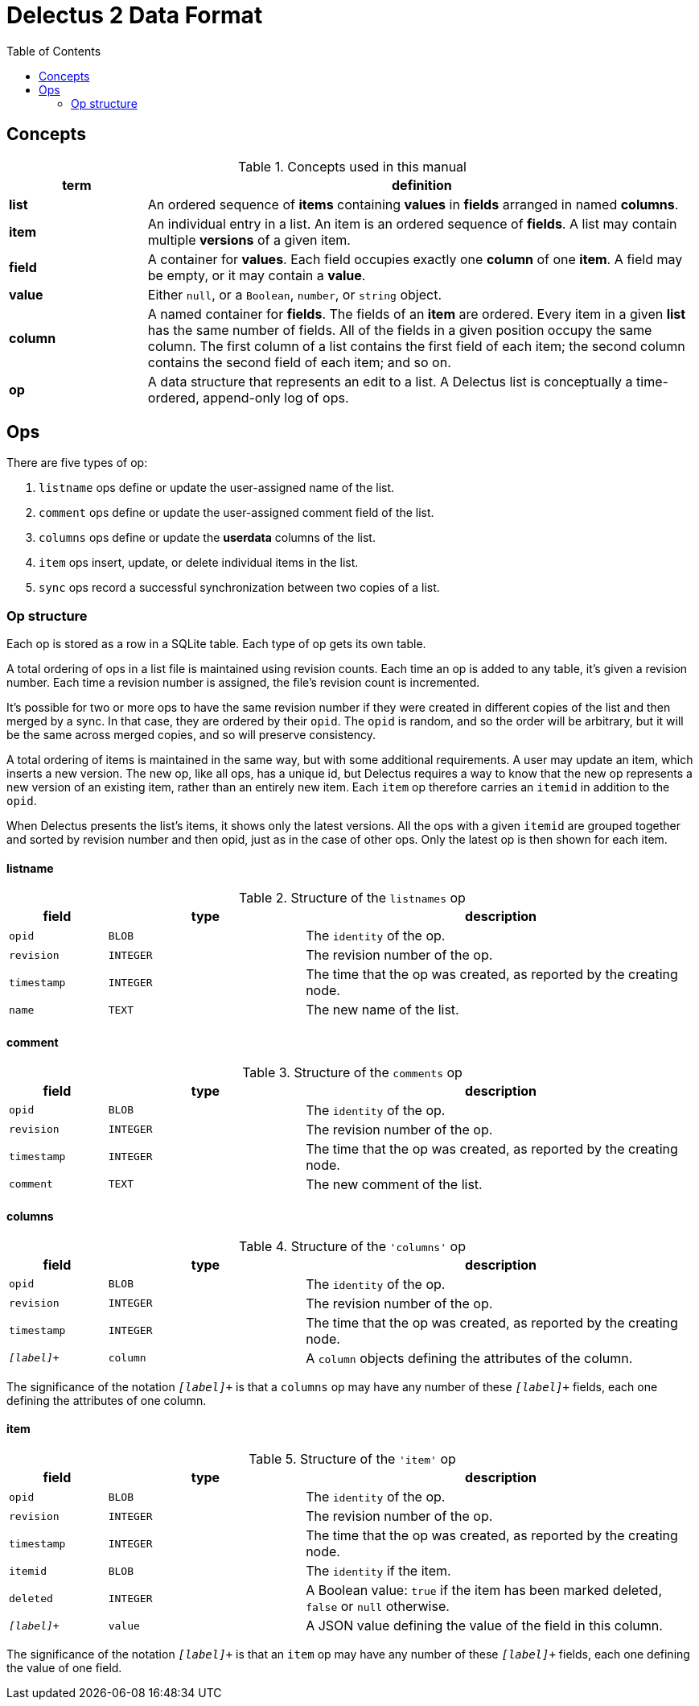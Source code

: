 = Delectus 2 Data Format
:toc:

== Concepts

[cols="1,4",options="header"]
.Concepts used in this manual
|===
| term |  definition
| *list* |  An ordered sequence of *items* containing *values* in *fields* arranged in named *columns*.
| *item* |  An individual entry in a list. An item is an ordered sequence of *fields*. A list may contain multiple *versions* of a given item.
| *field* |  A container for *values*. Each field occupies exactly one *column* of one *item*. A field may be empty, or it may contain a *value*.
| *value* |  Either `null`, or a `Boolean`, `number`, or `string` object.
| *column* |  A named container for *fields*. The fields of an *item* are ordered. Every item in a given *list* has the same number of fields. All of the fields in a given position occupy the same column. The first column of a list contains the first field of each item; the second column contains the second field of each item; and so on.
| *op* |  A data structure that represents an edit to a list. A Delectus list is conceptually a time-ordered, append-only log of ops.
|===
== Ops

There are five types of op:

. `listname` ops define or update the user-assigned name of the list.
. `comment` ops define or update the user-assigned comment field of the list.
. `columns` ops define or update the *userdata* columns of the list.
. `item` ops insert, update, or delete individual items in the list.
. `sync` ops record a successful synchronization between two copies of a list.

=== Op structure

Each op is stored as a row in a SQLite table. Each type of op gets its own table.

A total ordering of ops in a list file is maintained using revision counts. Each time an op is added to any table, it's given a revision number. Each time a revision number is assigned, the file's revision count is incremented.

It's possible for two or more ops to have the same revision number if they were created in different copies of the list and then merged by a sync. In that case, they are ordered by their `opid`. The `opid` is random, and so the order will be arbitrary, but it will be the same across merged copies, and so will preserve consistency.

A total ordering of items is maintained in the same way, but with some additional requirements. A user may update an item, which inserts a new version. The new op, like all ops, has a unique id, but Delectus requires a way to know that the new op represents a new version of an existing item, rather than an entirely new item. Each `item` op therefore carries an `itemid` in addition to the `opid`.

When Delectus presents the list's items, it shows only the latest versions. All the ops with a given `itemid` are grouped together and sorted by revision number and then opid, just as in the case of other ops. Only the latest op is then shown for each item.

==== listname

[cols="1,2,4",options="header"]
.Structure of the `listnames` op
|===
| field | type | description
| `opid` | `BLOB` | The `identity` of the op.
| `revision` | `INTEGER` | The revision number of the op.
| `timestamp` | `INTEGER` | The time that the op was created, as reported by the creating node.
| `name` | `TEXT` | The new name of the list.
|===

==== comment

[cols="1,2,4",options="header"]
.Structure of the `comments` op
|===
| field | type | description
| `opid` | `BLOB` | The `identity` of the op.
| `revision` | `INTEGER` | The revision number of the op.
| `timestamp` | `INTEGER` | The time that the op was created, as reported by the creating node.
| `comment` | `TEXT` | The new comment of the list.
|===

==== columns

[cols="1,2,4",options="header"]
.Structure of the `'columns'` op
|===
| field | type | description
| `opid` | `BLOB` | The `identity` of the op.
| `revision` | `INTEGER` | The revision number of the op.
| `timestamp` | `INTEGER` | The time that the op was created, as reported by the creating node.
| `_[label]_+` | `column` | A `column` objects defining the attributes of the column.
|===

The significance of the notation `_[label]_+` is that a `columns` op may have any number of these `_[label]_+` fields, each one defining the attributes of one column.

==== item

[cols="1,2,4",options="header"]
.Structure of the `'item'` op
|===
| field | type | description
| `opid` | `BLOB` | The `identity` of the op.
| `revision` | `INTEGER` | The revision number of the op.
| `timestamp` | `INTEGER` | The time that the op was created, as reported by the creating node.
| `itemid` | `BLOB` | The `identity` if the item.
| `deleted` | `INTEGER` | A Boolean value: `true` if the item has been marked deleted, `false` or `null` otherwise.
| `_[label]_+` | `value` | A JSON value defining the value of the field in this column.
|===

The significance of the notation `_[label]_+` is that an `item` op may have any number of these `_[label]_+` fields, each one defining the value of one field.

